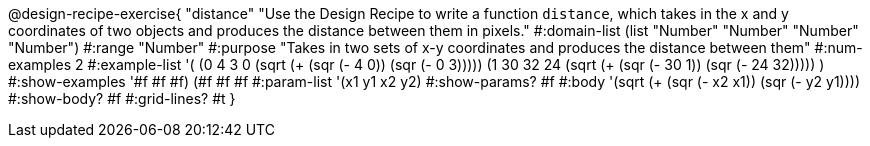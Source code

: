@design-recipe-exercise{ 
"distance" "Use the Design Recipe to write a function `distance`, which takes in the x and y coordinates of two objects and produces the distance between them in pixels."
  #:domain-list (list "Number" "Number" "Number" "Number")
  #:range "Number"
  #:purpose "Takes in two sets of x-y coordinates and produces the distance between them"
  #:num-examples 2
  #:example-list '(
                  (0 4 3 0 (sqrt (+ (sqr (- 4 0)) (sqr (- 0 3)))))
		  (1 30 32 24 (sqrt (+ (sqr (- 30 1)) (sqr (- 24 32)))))
                  )
  #:show-examples '((#f #f #f) (#f #f #f))
  #:param-list '(x1 y1 x2 y2)
  #:show-params? #f
  #:body '(sqrt (+ (sqr (- x2 x1)) (sqr (- y2 y1))))
  #:show-body? #f #:grid-lines? #t
}